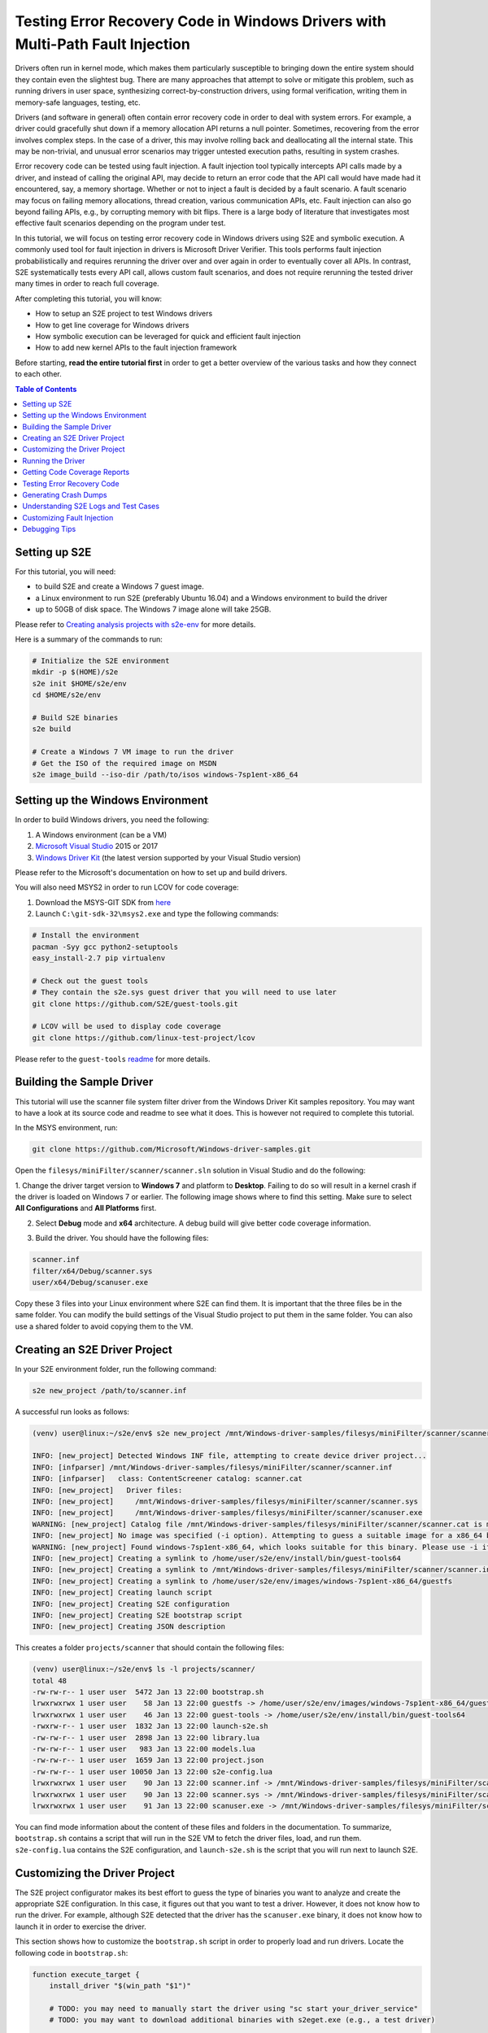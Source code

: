 ==============================================================================
Testing Error Recovery Code in Windows Drivers with Multi-Path Fault Injection
==============================================================================

Drivers often run in kernel mode, which makes them particularly susceptible to
bringing down the entire system should they contain even the slightest bug.
There are many approaches that attempt to solve or mitigate this problem, such as running drivers
in user space, synthesizing correct-by-construction drivers, using formal verification,
writing them in memory-safe languages, testing, etc.

Drivers (and software in general) often contain error recovery code in order to deal with system errors.
For example, a driver could gracefully shut down if a memory allocation API returns a null pointer.
Sometimes, recovering from the error involves complex steps. In the case of a driver,
this may involve rolling back and deallocating all the internal state. This may be non-trivial,
and unusual error scenarios may trigger untested execution paths, resulting in system crashes.

Error recovery code can be tested using fault injection. A fault injection tool typically
intercepts API calls made by a driver, and instead
of calling the original API, may decide to return an error code that the API call would have made
had it encountered, say, a memory shortage. Whether or not to inject a fault is decided by
a fault scenario. A fault scenario may focus on failing memory allocations, thread creation, various
communication APIs, etc. Fault injection can also go beyond failing APIs, e.g., by corrupting memory with bit flips.
There is a large body of literature that investigates most effective fault scenarios depending on the program under test.

In this tutorial, we will focus on testing error recovery code in Windows drivers using
S2E and symbolic execution. A commonly used tool for fault injection in drivers is Microsoft Driver Verifier.
This tools performs fault injection probabilistically and requires rerunning the driver over and over again
in order to eventually cover all APIs. In contrast, S2E systematically tests every API call, allows
custom fault scenarios, and does not require rerunning the tested driver many times in order to reach full coverage.

After completing this tutorial, you will know:

* How to setup an S2E project to test Windows drivers
* How to get line coverage for Windows drivers
* How symbolic execution can be leveraged for quick and efficient fault injection
* How to add new kernel APIs to the fault injection framework

Before starting, **read the entire tutorial first** in order to get a better overview of the various tasks
and how they connect to each other.

.. contents:: Table of Contents


Setting up S2E
==============

For this tutorial, you will need:

* to build S2E and create a Windows 7 guest image.
* a Linux environment to run S2E (preferably Ubuntu 16.04) and a Windows environment to build the driver
* up to 50GB of disk space. The Windows 7 image alone will take 25GB.

Please refer to `Creating analysis projects with s2e-env <../../s2e-env.rst>`_ for more details.

Here is a summary of the commands to run:

.. code-block:: console

    # Initialize the S2E environment
    mkdir -p $(HOME)/s2e
    s2e init $HOME/s2e/env
    cd $HOME/s2e/env

    # Build S2E binaries
    s2e build

    # Create a Windows 7 VM image to run the driver
    # Get the ISO of the required image on MSDN
    s2e image_build --iso-dir /path/to/isos windows-7sp1ent-x86_64


Setting up the Windows Environment
==================================

In order to build Windows drivers, you need the following:

1. A Windows environment (can be a VM)
2. `Microsoft Visual Studio <https://www.visualstudio.com/downloads/>`_ 2015 or 2017
3. `Windows Driver Kit <https://docs.microsoft.com/en-us/windows-hardware/drivers/>`_ (the latest version supported by your Visual Studio version)

Please refer to the Microsoft's documentation on how to set up and build drivers.

You will also need MSYS2 in order to run LCOV for code coverage:

1. Download the MSYS-GIT SDK from `here <https://github.com/git-for-windows/build-extra/releases>`_
2. Launch ``C:\git-sdk-32\msys2.exe`` and type the following commands:

.. code-block:: console

    # Install the environment
    pacman -Syy gcc python2-setuptools
    easy_install-2.7 pip virtualenv

    # Check out the guest tools
    # They contain the s2e.sys guest driver that you will need to use later
    git clone https://github.com/S2E/guest-tools.git

    # LCOV will be used to display code coverage
    git clone https://github.com/linux-test-project/lcov

Please refer to the ``guest-tools`` `readme <https://github.com/S2E/guest-tools/blob/master/windows/README.md>`_ for more details.

Building the Sample Driver
==========================

This tutorial will use the scanner file system filter driver from the Windows Driver Kit samples repository.
You may want to have a look at its source code and readme to see what it does. This is however not required to
complete this tutorial.

In the MSYS environment, run:

.. code-block:: console

    git clone https://github.com/Microsoft/Windows-driver-samples.git

Open the ``filesys/miniFilter/scanner/scanner.sln`` solution in Visual Studio and do the following:

1. Change the driver target version to **Windows 7** and platform to **Desktop**.
Failing to do so will result in a kernel crash if the driver is loaded on Windows 7 or earlier.
The following image shows where to find this setting. Make sure to select
**All Configurations** and **All Platforms** first.

.. image:: drvsettings.png

2. Select **Debug** mode and **x64** architecture. A debug build will give better code coverage information.

.. image:: arch.png

3. Build the driver. You should have the following files:

.. code-block:: console

    scanner.inf
    filter/x64/Debug/scanner.sys
    user/x64/Debug/scanuser.exe

Copy these 3 files into your Linux environment where S2E can find them. It is important that the three files be
in the same folder. You can modify the build settings of the Visual Studio project to put them in the same folder.
You can also use a shared folder to avoid copying them to the VM.

Creating an S2E Driver Project
==============================

In your S2E environment folder, run the following command:

.. code-block:: console

    s2e new_project /path/to/scanner.inf

A successful run looks as follows:

.. code-block:: console

    (venv) user@linux:~/s2e/env$ s2e new_project /mnt/Windows-driver-samples/filesys/miniFilter/scanner/scanner.inf

    INFO: [new_project] Detected Windows INF file, attempting to create device driver project...
    INFO: [infparser] /mnt/Windows-driver-samples/filesys/miniFilter/scanner/scanner.inf
    INFO: [infparser]   class: ContentScreener catalog: scanner.cat
    INFO: [new_project]   Driver files:
    INFO: [new_project]     /mnt/Windows-driver-samples/filesys/miniFilter/scanner/scanner.sys
    INFO: [new_project]     /mnt/Windows-driver-samples/filesys/miniFilter/scanner/scanuser.exe
    WARNING: [new_project] Catalog file /mnt/Windows-driver-samples/filesys/miniFilter/scanner/scanner.cat is missing
    INFO: [new_project] No image was specified (-i option). Attempting to guess a suitable image for a x86_64 binary
    WARNING: [new_project] Found windows-7sp1ent-x86_64, which looks suitable for this binary. Please use -i if you want to use another image
    INFO: [new_project] Creating a symlink to /home/user/s2e/env/install/bin/guest-tools64
    INFO: [new_project] Creating a symlink to /mnt/Windows-driver-samples/filesys/miniFilter/scanner/scanner.inf
    INFO: [new_project] Creating a symlink to /home/user/s2e/env/images/windows-7sp1ent-x86_64/guestfs
    INFO: [new_project] Creating launch script
    INFO: [new_project] Creating S2E configuration
    INFO: [new_project] Creating S2E bootstrap script
    INFO: [new_project] Creating JSON description

This creates a folder ``projects/scanner`` that should contain the following files:

.. code-block:: console

    (venv) user@linux:~/s2e/env$ ls -l projects/scanner/
    total 48
    -rw-rw-r-- 1 user user  5472 Jan 13 22:00 bootstrap.sh
    lrwxrwxrwx 1 user user    58 Jan 13 22:00 guestfs -> /home/user/s2e/env/images/windows-7sp1ent-x86_64/guestfs
    lrwxrwxrwx 1 user user    46 Jan 13 22:00 guest-tools -> /home/user/s2e/env/install/bin/guest-tools64
    -rwxrw-r-- 1 user user  1832 Jan 13 22:00 launch-s2e.sh
    -rw-rw-r-- 1 user user  2898 Jan 13 22:00 library.lua
    -rw-rw-r-- 1 user user   983 Jan 13 22:00 models.lua
    -rw-rw-r-- 1 user user  1659 Jan 13 22:00 project.json
    -rw-rw-r-- 1 user user 10050 Jan 13 22:00 s2e-config.lua
    lrwxrwxrwx 1 user user    90 Jan 13 22:00 scanner.inf -> /mnt/Windows-driver-samples/filesys/miniFilter/scanner/scanner.inf
    lrwxrwxrwx 1 user user    90 Jan 13 22:00 scanner.sys -> /mnt/Windows-driver-samples/filesys/miniFilter/scanner/scanner.sys
    lrwxrwxrwx 1 user user    91 Jan 13 22:00 scanuser.exe -> /mnt/Windows-driver-samples/filesys/miniFilter/scanner/scanuser.exe

You can find mode information about the content of these files and folders in the documentation. To summarize,
``bootstrap.sh`` contains a script that will run in the S2E VM to fetch the driver files, load, and run them.
``s2e-config.lua`` contains the S2E configuration, and ``launch-s2e.sh`` is the script that you will run next to launch
S2E.

Customizing the Driver Project
==============================

The S2E project configurator makes its best effort to guess the type of binaries you want to analyze and create
the appropriate S2E configuration. In this case, it figures out that you want to test a driver. However, it does not
know how to run the driver. For example, although S2E detected that the driver has the ``scanuser.exe`` binary,
it does not know how to launch it in order to exercise the driver.

This section shows how to customize the ``bootstrap.sh`` script in order to properly load and run drivers.
Locate the following code in ``bootstrap.sh``:

.. code-block:: console

    function execute_target {
        install_driver "$(win_path "$1")"

        # TODO: you may need to manually start the driver using "sc start your_driver_service"
        # TODO: you may want to download additional binaries with s2eget.exe (e.g., a test driver)

        # Give some time for the driver to load
        sleep 30
    }

Modify it as follows:

.. code-block:: console

    function execute_target {
        install_driver "$(win_path "$1")"

        sc start scanner

        # Give some time for the driver to load
        sleep 30
    }

In addition to this, disable for now fault injection by replacing the line that contains ``FaultInjectionEnabled``
with the following:

.. code-block:: console

    run_cmd "reg add HKLM\\Software\\S2E /v FaultInjectionEnabled /t REG_DWORD /d 0x0 /f"

You may also want to have a look at ``scanuser.exe`` to see how it works and invoke it from the ``bootstrap.sh`` script.
This is however not required for this tutorial.


Running the Driver
==================

Once you are done customizing the project, launch S2E:

.. code-block:: console

    (venv) user@linux:~/s2e/env/projects/scanner$ ./launch-s2e.sh

You will see a lot of output in the console. Most of this output is generated by the ``WindowsMonitor`` plugin and shows
various events that occur in the guest, e.g., module loads, process and thread creation, etc. ``WindowsMonitor``
gets this information from the ``s2e.sys`` guest driver, which is part of the ``guest-tools`` repository that you
cloned earlier. We will see later in this tutorial how ``s2e.sys`` works and how you can extend it for your needs.

After about a minute, S2E should terminate. The ``s2e-last`` folder should contain the ``tbcoverage-0.json`` file.
Check that it is not empty, i.e., that it contains at least a few program counters:

.. code-block:: console

    {"scanner.sys": [[5368714608, 5368714650, 48], [5368714656, 5368714665, 11], ... }

We will use this file in order to generate line coverage information for the driver. If you do not see any
program counters in the file, something went wrong. In that case, go to the debugging tips section at the end of this
tutorial.

**Note:** ``s2e-last`` is a symbolic link to the folder that contains the data of the latest analysis run. S2E does not
delete previous runs, so that you can reuse their output if needed. Analysis runs are located in ``s2e-out-xxx`` folders.


Getting Code Coverage Reports
=============================

S2E can generate various types of code coverage. In this section, you will learn how to get line coverage information
when source code is available.

- Build the ``guest-tools/windows/s2e.ln`` solution in Visual Studio in release mode and x64 architecture.
  This solution is located in the ``guest-tools`` repository that you cloned earlier in this tutorial.
  It contains a number of tools to test Windows binaries. If you would like to learn more about it, please refer to
  its `readme <https://github.com/S2E/guest-tools/blob/master/windows/README.md>`_.

- Extract line information from the driver's PDB file using `pdbparser.exe` as follows:

    .. code-block:: console

        guest-tools/windows/x64/Release/pdbparser.exe -l scanner.sys scanner.pdb > scanner.sys.lines


  The ``scanner.sys.lines`` file contains line information in JSON format. Make sure that this file is in the same folder
  as all the other driver files.

  **Note:** Binaries produced by Microsoft tools contain line information in PDB files. These files have a proprietary
  format and are not readable by Linux tools. We need therefore a Windows tool to extract information from them.


- Run ``s2e coverage lcov scanner``. This should produce the ``scanner.sys.info`` file, which contains
  LCOV coverage info. You should see something like this:

  .. code-block:: console

    (venv) user@linux:~/s2e/env$ s2e coverage lcov scanner
    INFO: [lcov] Generating translation block coverage information
    ERROR: [line_info] Could not read DWARF information from /mnt/Windows-driver-samples/filesys/miniFilter/scanner/scanner.sys: Magic number does not match
    INFO: [jsoninfo] Using /mnt/Windows-driver-samples/filesys/miniFilter/scanner/scanner.sys.lines as source of line information
    INFO: [lcov] Writing line coverage to /home/user/s2e/env/projects/scanner/s2e-last/scanner.sys.info
    INFO: [lcov] Line coverage saved to /home/user/s2e/env/projects/scanner/s2e-last/scanner.sys.info

- You must use LCOV on Windows in order to generate the report, because the LCOV files contain Windows paths.
  You can also patch the files yourself to convert the paths inside to the Linux format. Run the following command in MSYS after
  installing LCOV from `this repository <https://github.com/linux-test-project/lcov>`_:

  .. code-block:: console

    genhtml --ignore-errors source -p "c:/" -p "d:/" -o coverage_report scanner.sys.info

  **Note:** it is important to strip all the drive prefixes (`-p` option) so that ``genhtml`` does not attempt
  to write HTML files all over the file system. The command also ignores sources files that cannot be opened, e.g.,
  those from the standard library, which are typically unavailable.


You should see a report like this. Note that the LCOV data generated by S2E does not have function information yet,
so function coverage will be empty.

.. image:: cov1.png


Here are the details for the main driver file:

.. image:: cov2.png


Testing Error Recovery Code
===========================

In the coverage report that you generated previously, you can observe that the error recovery code for
``ZwQueryValueKey`` and ``ExAllocatePoolWithTag`` has not been exercised. In this section, you will learn how
to inject errors in these calls in order to check that the error recovery code behaves properly.

First of all, enable fault injection by replacing in ``bootstrap.sh`` the line in that contains
``FaultInjectionEnabled`` with the following one:

.. code-block:: console

    run_cmd "reg add HKLM\\Software\\S2E /v FaultInjectionEnabled /t REG_DWORD /d  0x1  /f"

You have set the flag to 0 earlier in the tutorial, you need to set it back to 1. After you have done so,
rerun S2E and re-generate coverage files.

**Tip:** S2E can test multiple fault scenarios in parallel and complete testing quicker. For this, in the ``launch-s2e.sh``
file, set the ``S2E_MAX_PROCESSES`` variable to the number of threads you wish to use and make sure that
``GRAPHICS=-nographics`` variable is set, as S2E does not support graphics output when running in parallel mode.
You will need about 3-3.5GB of RAM per thread, which is about 32GB of memory for 8 threads. The output will be stored in
``s2e-last/xxx/...`` folders, where ``xxx`` is the S2E instance identifier.


You should now see that the error recovery code is exercised:

.. image:: fi_cov1.png

.. image:: fi_cov2.png


Generating Crash Dumps
======================

In this section, we will introduce a bug in the error recovery code and use fault injection in order to find it.

First, insert the following line in the error recovery code at line 404 of ``scanner.c``.

.. code-block:: c

    *(PUINT32*)0x123 = 0x1234;

Then, configure S2E so that it produces crash dumps that can be opened with WinDbg.
S2E does not generate them by default because they can be very large, and depending on how many states crash,
fill up the disk very quickly (a crash dump is as large as the guest physical memory when uncompressed).

To enable crash dumps, open ``s2e-config.lua`` and locate the following section:

.. code-block:: lua

    pluginsConfig.WindowsCrashMonitor = {
        terminateOnCrash = true,

        -- Make this true if you want crashes.
        -- Note that crashes may be very large (100s of MBs)
        generateCrashDump = false,

        -- Limit number of crashes we generate
        maxCrashDumps = 10,

        -- Uncompressed dumps have the same size as guest memory (e.g., 2GB),
        -- you almost always want to compress them.
        compressDumps = true
    }

Set ``generateCrashDump`` to true and rerun the analysis. When the analysis completes, locate the crash dump with the
following command, then copy it to your Windows environment, decompress it, and open it in WinDbg.

.. code-block:: console

    (venv) user@linux:~/s2e/env/projects/scanner$ find s2e-last/ -name *dmp*
    s2e-last/dump3.dmp.gz


.. image:: windbg.png

Understanding S2E Logs and Test Cases
=====================================

You may have noticed that S2E generated a lot of output in ``debug.txt`` files. In this section, we will explain
the general structure of these logs and focus on the aspects relevant to fault injection.

Using the analysis results of the previous section, grep for BSOD (blue screen of death) in the S2E logs:

.. code-block:: console

    (venv) user@linux:~/s2e/env/projects/scanner$ grep -ri bsod s2e-last/*
    s2e-last/debug.txt:25 [State 0] BaseInstructions: Message from guest (0xfffff88002f961a0): s2e.sys: S2EBSODHook is at FFFFF880028D46C4
    s2e-last/debug.txt:80 [State 3] BaseInstructions: Message from guest (0xfffff88002f95320): s2e.sys: Invoked S2EBSODHook
    s2e-last/debug.txt:80 [State 3] BaseInstructions: Message from guest (0xfffff88002f952e0): s2e.sys: S2EBSODHook: crash dump header of size 0x2000
    s2e-last/debug.txt:80 [State 3] Terminating state early: BSOD: code=0x7e param1=0xffffffffc0000005 param2=0xfffff88002923316 param3=0xfffff88002f965c8 param4=0xfffff88002f95e20

In this example, we see that execution path 3 (aka state 3) has crashed. To see why, open ``s2e-last/debug.txt``
(replace the file name by the one you get for your run).

.. code-block:: console

    80 [State 3] BlueScreenInterceptor: caught blue screen
    80 [State 3] BaseInstructions: Message from guest (0xfffff88002f95320): s2e.sys: Invoked S2EBSODHook
    80 [State 3] BaseInstructions: Message from guest (0xfffff88002f95140): s2e.sys: Backtrace (items: 12)
    80 [State 3] BaseInstructions: Message from guest (0xfffff88002f95140): s2e.sys: FFFFF880028D6DCF s2e.sys:000000013FAD3DCF
    80 [State 3] BaseInstructions: Message from guest (0xfffff88002f95140): s2e.sys: FFFFF880028D4708 s2e.sys:000000013FAD1708
    80 [State 3] BaseInstructions: Message from guest (0xfffff88002f95140): s2e.sys: FFFFF800026D5FC4 ntoskrnl.exe:0000000140074FC4
    80 [State 3] BaseInstructions: Message from guest (0xfffff88002f95140): s2e.sys: FFFFF80002A48614 ntoskrnl.exe:00000001403E7614
    80 [State 3] BaseInstructions: Message from guest (0xfffff88002f95140): s2e.sys: FFFFF80002A03231 ntoskrnl.exe:00000001403A2231
    80 [State 3] BaseInstructions: Message from guest (0xfffff88002f95140): s2e.sys: FFFFF80002701C4C ntoskrnl.exe:00000001400A0C4C
    80 [State 3] BaseInstructions: Message from guest (0xfffff88002f95140): s2e.sys: FFFFF800027016CD ntoskrnl.exe:00000001400A06CD
    80 [State 3] BaseInstructions: Message from guest (0xfffff88002f95140): s2e.sys: FFFFF800027004A5 ntoskrnl.exe:000000014009F4A5
    80 [State 3] BaseInstructions: Message from guest (0xfffff88002f95140): s2e.sys: FFFFF80002711431 ntoskrnl.exe:00000001400B0431
    80 [State 3] BaseInstructions: Message from guest (0xfffff88002f95140): s2e.sys: FFFFF800026D5542 ntoskrnl.exe:0000000140074542
    80 [State 3] BaseInstructions: Message from guest (0xfffff88002f95140): s2e.sys: FFFFF800026D40BA ntoskrnl.exe:00000001400730BA
    80 [State 3] BaseInstructions: Message from guest (0xfffff88002f95140): s2e.sys: FFFFF88002923316 scanner.sys:0000000140007316
    80 [State 3] BaseInstructions: Message from guest (0xfffff88002f952e0): s2e.sys: S2EBSODHook: crash dump header of size 0x2000
    80 [State 3] Terminating state early: BSOD: code=0x7e param1=0xffffffffc0000005 param2=0xfffff88002923316 param3=0xfffff88002f965c8 param4=0xfffff88002f95e20
    80 [State 3] TestCaseGenerator: generating test case at address 0xfffff880028d84ed
    80 [State 3] TestCaseGenerator:
            v0_FaultInjInvokeOrig_FltRegisterFilter__s2e_sys_13fb22717_scanner_sys_14000707e_ntoskrnl_exe_140461c37_140462035_14007ea95_140313b8a_1400668e6_0 = {0xff}; (string) "."
            v1_FaultInjInvokeOrig_ZwOpenKey__s2e_sys_13fb23e9f_scanner_sys_14000720d_14000708e_ntoskrnl_exe_140461c37_140462035_14007ea95_140313b8a_1400668e6_1 = {0xff}; (string) "."
            v2_FaultInjInvokeOrig_ZwQueryValueKey__s2e_sys_13fb23efa_scanner_sys_14000724e_14000708e_ntoskrnl_exe_140461c37_140462035_14007ea95_140313b8a_1400668e6_2 = {0xff}; (string) "."
            v3_FaultInjInvokeOrig_ExAllocatePoolWithTag__s2e_sys_13fb2195e_scanner_sys_14000727b_14000708e_ntoskrnl_exe_140461c37_140462035_14007ea95_140313b8a_1400668e6_3 = {0x0}; (string) "."


Each line of the S2E debug log is composed of several fields:

1. The first column is the elapsed time in seconds since S2E started (here 80 seconds)

2. The second column indicates which execution path generated the log, and if applicable, on which S2E instance
   (when running S2E in parallel mode).

3. The third column indicates which plugin output the message. In this case, the ``BlueScreenDetector`` plugin
   caught the crash, then called ``s2e.sys`` in the guest to display the backtrace. ``s2e.sys`` used a special
   x86 instruction to call the S2E plugin ``BaseInstructions`` in order to print the backtrace.

4. Finally, the blue screen interceptor terminated the execution path (*terminated state early* message)
   causing the test case generator to output the concrete test case.

The logs above display two important pieces of information: the backtrace of the bug check and the sequence of faults
that led to the error. In this example, the crash occurred in ``scanner.sys`` at address ``0x140007316``.
The sequence of API calls that led to this bug is ``FltRegisterFilter``, ``ZwOpenKey``, ``ZwQueryValueKey``, and ``ExAllocatePoolWithTag``.
S2E injected a fault only on the last invocation. Note that S2E only supports a subset of kernel APIs, the driver
might have called other APIs that do not appear here.

Let us now explain in more detail how S2E encodes test cases:

.. code-block:: console

    v0_FaultInjInvokeOrig_FltRegisterFilter__s2e_sys_13fb22717_scanner_sys_14000707e_ntoskrnl_exe_140461c37_140462035_14007ea95_140313b8a_1400668e6_0 = {0xff}; (string) "."
    v1_FaultInjInvokeOrig_ZwOpenKey__s2e_sys_13fb23e9f_scanner_sys_14000720d_14000708e_ntoskrnl_exe_140461c37_140462035_14007ea95_140313b8a_1400668e6_1 = {0xff}; (string) "."
    v2_FaultInjInvokeOrig_ZwQueryValueKey__s2e_sys_13fb23efa_scanner_sys_14000724e_14000708e_ntoskrnl_exe_140461c37_140462035_14007ea95_140313b8a_1400668e6_2 = {0xff}; (string) "."
    v3_FaultInjInvokeOrig_ExAllocatePoolWithTag__s2e_sys_13fb2195e_scanner_sys_14000727b_14000708e_ntoskrnl_exe_140461c37_140462035_14007ea95_140313b8a_1400668e6_3 = {0x0}; (string) "."

What you see above is a concrete test case of the crash. A concrete test case consists of an assignment of concrete
values to symbolic variables. The variable names are on the left hand side and the concrete values are on the right
hand side, encoded as C arrays of bytes. In this example, each variable is one byte in size. A non-zero value means
that S2E did not inject a fault (i.e., it invoked the original function, hence ``"InvokeOrig" == true``). A value of 0 means
that S2E skipped the function call and returned a fault instead (hence ``"InvokeOrig" == false``).

So where do these symbolic variables come from? In order to understand this, consider the following pseudo-code example.
This represents a typical pattern of intercepting API calls and injecting faults. It is implemented
in the ``s2e.sys`` driver.

.. code-block:: c

    VOID S2EHook_ExAllocatePoolWithTag(...) {
        STRING VarName = CreateVariableName(...); // FaultInjInvokeOrig_scanner_sys_...
        CHAR C = CreateSymbolicValue(VarName);
        if (C) {
            return ExAllocatePoolWithTag(...);
        } else {
            return NULL;
        }
    }

First, the driver asks S2E to create a variable name that encodes useful information
(e.g., the name of the called API and the address of the call site). Second, it asks S2E to create a symbolic value
with that name. When execution reaches the if statement, S2E sees that it depends on a symbolic variable, determines that
both branches are feasible, and splits the execution path in two. In the first path, the original API is called,
and in the second, the API is skipped and replaced by an error code (here a null pointer). S2E implements path splitting by forking the
entire state of the virtual machine. Each forked state is completely independent from the other states and
can run on its own. This forking process is recursive: when ``s2e.sys``
encounters the next API call, it forks again, eventually forming an execution tree of all possible API failures.

When an execution path terminates (i.e., ``bootstrap.sh`` calls ``s2ecmd.exe kill``), S2E invokes a constraint solver
(currently `Z3 <https://github.com/Z3Prover/z3>`_), in order to compute concrete assignments to symbolic variable.

Let us know look at all the components of a symbolic variable name. They will be very useful to locate the source of
the bug. They have five components:

.. code-block:: console

    1. v0
    2. FaultInjInvokeOrig
    3. FltRegisterFilter
    4. s2e_sys_13fb22717_scanner_sys_14000707e_ntoskrnl_exe_140461c37_140462035_14007ea95_140313b8a_1400668e6
    5. 0


1. This is the constraint identifier, a number relative to the current state. This allows
   to easily figure out the order in which the faults have been injected.

2. The fault injection library identifier. This string indicates that the variable was created by the fault injection
   library when deciding whether or not to inject a fault. This is useful to distinguish fault injector variables
   from other kinds of variables introduced by other components.

3. The API function that was intercepted by the fault injection system.

4. The callstack at the location of fault. This is in practice the most useful information. When you get a crash,
   look at all variables set to 0 (i.e., fault has been injected), and you will immediately know the location of the fault
   in your code. The callstack encoding omits the module name for consecutive addresses that belong to the same module.
   This helps keep the variable names shorter. In the example above, the callstack is the following:

    .. code-block:: console

      s2e.sys:      13fb22717
      scanner.sys:  14000707e
      ntoskrnl.exe: 140461c37
      ntoskrnl.sys: 140462035
      ntoskrnl.sys: 14007ea95
      ntoskrnl.sys: 140313b8a
      ntoskrnl.sys: 1400668e6

   You may pretty-print the addresses using ``pdbparser.exe`` from the ``guest-tools`` repository. Please refer
   to the ``guest-tools`` `readme <https://github.com/S2E/guest-tools/blob/master/windows/README.md>`_ for more details
   about how to use ``pdbparser.exe``.


5. Global variable identifier. This integer suffix ensures that the variable name is globally unique.
   Also, note that S2E replaces any special characters in the variable name
   by underscores, in order to make sure that the names are valid for the solver.


Customizing Fault Injection
===========================

In the previous sections, you have learnt how to use S2E to test error recovery code. In this section, we will show
how you can extend S2E's fault injection capabilities, e.g., by adding support for new APIs.

This process is very simple:

1. Look at the code coverage and locate API calls that were not exercised
2. For each API call, determine its error codes and pick one for injection (typically ``STATUS_INSUFFICIENT_RESOURCES``
   will do).
3. Create and register a hook function that will intercept the original call and inject the fault.
   Just copy/paste existing examples in ``guest-tools/windows/driver/src/faultinj``.
4. Rebuild the driver and place it in the ``guest-tools`` folder of your S2E project.

**Note:**

* In general, a concrete error code is sufficient. You may also want to create a symbolic value instead, constrained
  to the set of errors that the original API might return.


Debugging Tips
==============

* Make sure that you have the latest ``s2e.sys`` binary. We provide a binary version of this file on GitHub, which should
  be fetched by the S2E build system. This file may sometimes be outdated. In case of doubt, rebuild the ``s2e.sln``
  solution, then run ``makedist.bat``, and copy the driver files in ``guest-tools/windows/dist`` to the ``guest-tools``
  directory of your project.
  Refer to this `readme <https://github.com/S2E/guest-tools/blob/master/windows/README.md>`_ for more information about
  how to build ``s2e.sys``.

* If you do not see any output at all and execution terminates in a few seconds, check that ``s2e.sys`` got loaded
  properly. If you see output form ``s2e.sys`` but the coverage file is empty, check that the tested driver loaded properly.
  The ``serial.txt`` file contains the console output. If ``sc.exe`` fails for whatever reason, you will see why.
  If you see something like *This driver has been blocked from loading*, make sure you did not copy the 32-bit build
  by mistake (or the 64-bit build if you use a 32-bit guest).

* If the console shows something that looks like a kernel crash and a backtrace of the driver very early on,
  check that you changed the target platform to Windows 7. Running a driver compiled for Windows 8 and later will crash
  on Windows 7 because that OS does not support stack cookies.

* Enable graphics output in ``launch-s2e.sh``. This way, you will see the guest's GUI and will be able to run
  additional Windows tools (e.g., looking at the event viewer). The VM contains the Sysinternals tools in
  ``c:\sysinternals`` which may help with debugging.

* Coverage information is by default written when an execution path terminates. It may not be written if you terminate S2E by
  killing it or closing its window. If the path seems to have run for a long time, open a terminal in the guest
  and run ``c:\s2e\s2ecmd.exe kill 0 0``. Alternatively, you can use the ``writeCoveragePeriod`` option of the
  ``TranslationBlockCoverage`` plugin in order to periodically dump coverage of the currently running state.

* It may happen that the coverage report shows that some error recovery code is not exercised from one run to the next.
  S2E does not seem to terminate properly, some ``debug.txt`` logs are truncated. This is most likely due to an
  out-of-memory error. Make sure you have enough memory to run S2E, especially if you run in parallel mode.
  You may also need to run ``sudo sysctl -w vm.max_map_count=655350`` in order to increase the number of permitted memory
  allocations.
